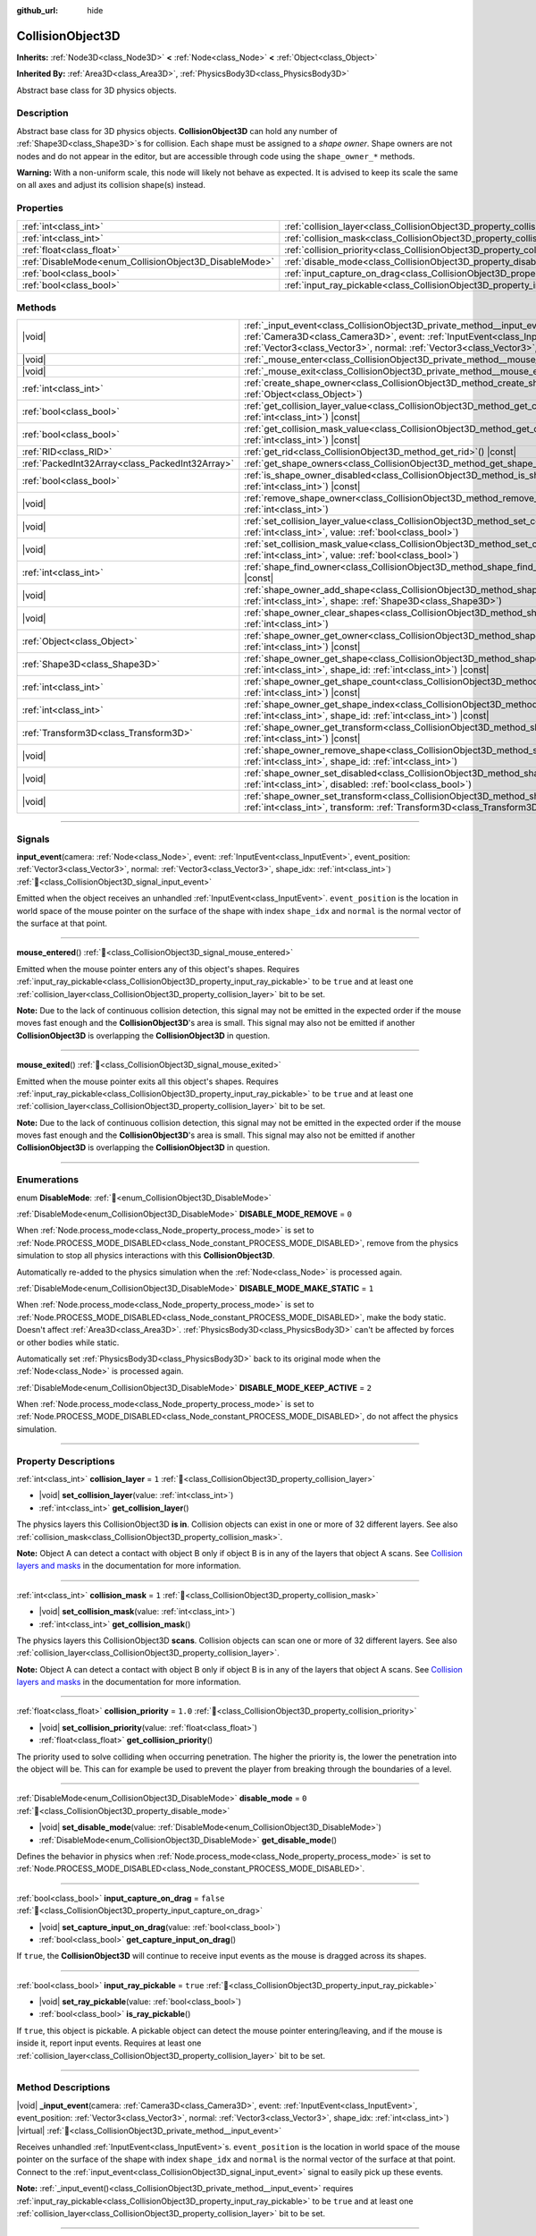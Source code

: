 :github_url: hide

.. DO NOT EDIT THIS FILE!!!
.. Generated automatically from Godot engine sources.
.. Generator: https://github.com/godotengine/godot/tree/master/doc/tools/make_rst.py.
.. XML source: https://github.com/godotengine/godot/tree/master/doc/classes/CollisionObject3D.xml.

.. _class_CollisionObject3D:

CollisionObject3D
=================

**Inherits:** :ref:`Node3D<class_Node3D>` **<** :ref:`Node<class_Node>` **<** :ref:`Object<class_Object>`

**Inherited By:** :ref:`Area3D<class_Area3D>`, :ref:`PhysicsBody3D<class_PhysicsBody3D>`

Abstract base class for 3D physics objects.

.. rst-class:: classref-introduction-group

Description
-----------

Abstract base class for 3D physics objects. **CollisionObject3D** can hold any number of :ref:`Shape3D<class_Shape3D>`\ s for collision. Each shape must be assigned to a *shape owner*. Shape owners are not nodes and do not appear in the editor, but are accessible through code using the ``shape_owner_*`` methods.

\ **Warning:** With a non-uniform scale, this node will likely not behave as expected. It is advised to keep its scale the same on all axes and adjust its collision shape(s) instead.

.. rst-class:: classref-reftable-group

Properties
----------

.. table::
   :widths: auto

   +--------------------------------------------------------+--------------------------------------------------------------------------------------+-----------+
   | :ref:`int<class_int>`                                  | :ref:`collision_layer<class_CollisionObject3D_property_collision_layer>`             | ``1``     |
   +--------------------------------------------------------+--------------------------------------------------------------------------------------+-----------+
   | :ref:`int<class_int>`                                  | :ref:`collision_mask<class_CollisionObject3D_property_collision_mask>`               | ``1``     |
   +--------------------------------------------------------+--------------------------------------------------------------------------------------+-----------+
   | :ref:`float<class_float>`                              | :ref:`collision_priority<class_CollisionObject3D_property_collision_priority>`       | ``1.0``   |
   +--------------------------------------------------------+--------------------------------------------------------------------------------------+-----------+
   | :ref:`DisableMode<enum_CollisionObject3D_DisableMode>` | :ref:`disable_mode<class_CollisionObject3D_property_disable_mode>`                   | ``0``     |
   +--------------------------------------------------------+--------------------------------------------------------------------------------------+-----------+
   | :ref:`bool<class_bool>`                                | :ref:`input_capture_on_drag<class_CollisionObject3D_property_input_capture_on_drag>` | ``false`` |
   +--------------------------------------------------------+--------------------------------------------------------------------------------------+-----------+
   | :ref:`bool<class_bool>`                                | :ref:`input_ray_pickable<class_CollisionObject3D_property_input_ray_pickable>`       | ``true``  |
   +--------------------------------------------------------+--------------------------------------------------------------------------------------+-----------+

.. rst-class:: classref-reftable-group

Methods
-------

.. table::
   :widths: auto

   +-------------------------------------------------+------------------------------------------------------------------------------------------------------------------------------------------------------------------------------------------------------------------------------------------------------------------------------------------------------------+
   | |void|                                          | :ref:`_input_event<class_CollisionObject3D_private_method__input_event>`\ (\ camera\: :ref:`Camera3D<class_Camera3D>`, event\: :ref:`InputEvent<class_InputEvent>`, event_position\: :ref:`Vector3<class_Vector3>`, normal\: :ref:`Vector3<class_Vector3>`, shape_idx\: :ref:`int<class_int>`\ ) |virtual| |
   +-------------------------------------------------+------------------------------------------------------------------------------------------------------------------------------------------------------------------------------------------------------------------------------------------------------------------------------------------------------------+
   | |void|                                          | :ref:`_mouse_enter<class_CollisionObject3D_private_method__mouse_enter>`\ (\ ) |virtual|                                                                                                                                                                                                                   |
   +-------------------------------------------------+------------------------------------------------------------------------------------------------------------------------------------------------------------------------------------------------------------------------------------------------------------------------------------------------------------+
   | |void|                                          | :ref:`_mouse_exit<class_CollisionObject3D_private_method__mouse_exit>`\ (\ ) |virtual|                                                                                                                                                                                                                     |
   +-------------------------------------------------+------------------------------------------------------------------------------------------------------------------------------------------------------------------------------------------------------------------------------------------------------------------------------------------------------------+
   | :ref:`int<class_int>`                           | :ref:`create_shape_owner<class_CollisionObject3D_method_create_shape_owner>`\ (\ owner\: :ref:`Object<class_Object>`\ )                                                                                                                                                                                    |
   +-------------------------------------------------+------------------------------------------------------------------------------------------------------------------------------------------------------------------------------------------------------------------------------------------------------------------------------------------------------------+
   | :ref:`bool<class_bool>`                         | :ref:`get_collision_layer_value<class_CollisionObject3D_method_get_collision_layer_value>`\ (\ layer_number\: :ref:`int<class_int>`\ ) |const|                                                                                                                                                             |
   +-------------------------------------------------+------------------------------------------------------------------------------------------------------------------------------------------------------------------------------------------------------------------------------------------------------------------------------------------------------------+
   | :ref:`bool<class_bool>`                         | :ref:`get_collision_mask_value<class_CollisionObject3D_method_get_collision_mask_value>`\ (\ layer_number\: :ref:`int<class_int>`\ ) |const|                                                                                                                                                               |
   +-------------------------------------------------+------------------------------------------------------------------------------------------------------------------------------------------------------------------------------------------------------------------------------------------------------------------------------------------------------------+
   | :ref:`RID<class_RID>`                           | :ref:`get_rid<class_CollisionObject3D_method_get_rid>`\ (\ ) |const|                                                                                                                                                                                                                                       |
   +-------------------------------------------------+------------------------------------------------------------------------------------------------------------------------------------------------------------------------------------------------------------------------------------------------------------------------------------------------------------+
   | :ref:`PackedInt32Array<class_PackedInt32Array>` | :ref:`get_shape_owners<class_CollisionObject3D_method_get_shape_owners>`\ (\ )                                                                                                                                                                                                                             |
   +-------------------------------------------------+------------------------------------------------------------------------------------------------------------------------------------------------------------------------------------------------------------------------------------------------------------------------------------------------------------+
   | :ref:`bool<class_bool>`                         | :ref:`is_shape_owner_disabled<class_CollisionObject3D_method_is_shape_owner_disabled>`\ (\ owner_id\: :ref:`int<class_int>`\ ) |const|                                                                                                                                                                     |
   +-------------------------------------------------+------------------------------------------------------------------------------------------------------------------------------------------------------------------------------------------------------------------------------------------------------------------------------------------------------------+
   | |void|                                          | :ref:`remove_shape_owner<class_CollisionObject3D_method_remove_shape_owner>`\ (\ owner_id\: :ref:`int<class_int>`\ )                                                                                                                                                                                       |
   +-------------------------------------------------+------------------------------------------------------------------------------------------------------------------------------------------------------------------------------------------------------------------------------------------------------------------------------------------------------------+
   | |void|                                          | :ref:`set_collision_layer_value<class_CollisionObject3D_method_set_collision_layer_value>`\ (\ layer_number\: :ref:`int<class_int>`, value\: :ref:`bool<class_bool>`\ )                                                                                                                                    |
   +-------------------------------------------------+------------------------------------------------------------------------------------------------------------------------------------------------------------------------------------------------------------------------------------------------------------------------------------------------------------+
   | |void|                                          | :ref:`set_collision_mask_value<class_CollisionObject3D_method_set_collision_mask_value>`\ (\ layer_number\: :ref:`int<class_int>`, value\: :ref:`bool<class_bool>`\ )                                                                                                                                      |
   +-------------------------------------------------+------------------------------------------------------------------------------------------------------------------------------------------------------------------------------------------------------------------------------------------------------------------------------------------------------------+
   | :ref:`int<class_int>`                           | :ref:`shape_find_owner<class_CollisionObject3D_method_shape_find_owner>`\ (\ shape_index\: :ref:`int<class_int>`\ ) |const|                                                                                                                                                                                |
   +-------------------------------------------------+------------------------------------------------------------------------------------------------------------------------------------------------------------------------------------------------------------------------------------------------------------------------------------------------------------+
   | |void|                                          | :ref:`shape_owner_add_shape<class_CollisionObject3D_method_shape_owner_add_shape>`\ (\ owner_id\: :ref:`int<class_int>`, shape\: :ref:`Shape3D<class_Shape3D>`\ )                                                                                                                                          |
   +-------------------------------------------------+------------------------------------------------------------------------------------------------------------------------------------------------------------------------------------------------------------------------------------------------------------------------------------------------------------+
   | |void|                                          | :ref:`shape_owner_clear_shapes<class_CollisionObject3D_method_shape_owner_clear_shapes>`\ (\ owner_id\: :ref:`int<class_int>`\ )                                                                                                                                                                           |
   +-------------------------------------------------+------------------------------------------------------------------------------------------------------------------------------------------------------------------------------------------------------------------------------------------------------------------------------------------------------------+
   | :ref:`Object<class_Object>`                     | :ref:`shape_owner_get_owner<class_CollisionObject3D_method_shape_owner_get_owner>`\ (\ owner_id\: :ref:`int<class_int>`\ ) |const|                                                                                                                                                                         |
   +-------------------------------------------------+------------------------------------------------------------------------------------------------------------------------------------------------------------------------------------------------------------------------------------------------------------------------------------------------------------+
   | :ref:`Shape3D<class_Shape3D>`                   | :ref:`shape_owner_get_shape<class_CollisionObject3D_method_shape_owner_get_shape>`\ (\ owner_id\: :ref:`int<class_int>`, shape_id\: :ref:`int<class_int>`\ ) |const|                                                                                                                                       |
   +-------------------------------------------------+------------------------------------------------------------------------------------------------------------------------------------------------------------------------------------------------------------------------------------------------------------------------------------------------------------+
   | :ref:`int<class_int>`                           | :ref:`shape_owner_get_shape_count<class_CollisionObject3D_method_shape_owner_get_shape_count>`\ (\ owner_id\: :ref:`int<class_int>`\ ) |const|                                                                                                                                                             |
   +-------------------------------------------------+------------------------------------------------------------------------------------------------------------------------------------------------------------------------------------------------------------------------------------------------------------------------------------------------------------+
   | :ref:`int<class_int>`                           | :ref:`shape_owner_get_shape_index<class_CollisionObject3D_method_shape_owner_get_shape_index>`\ (\ owner_id\: :ref:`int<class_int>`, shape_id\: :ref:`int<class_int>`\ ) |const|                                                                                                                           |
   +-------------------------------------------------+------------------------------------------------------------------------------------------------------------------------------------------------------------------------------------------------------------------------------------------------------------------------------------------------------------+
   | :ref:`Transform3D<class_Transform3D>`           | :ref:`shape_owner_get_transform<class_CollisionObject3D_method_shape_owner_get_transform>`\ (\ owner_id\: :ref:`int<class_int>`\ ) |const|                                                                                                                                                                 |
   +-------------------------------------------------+------------------------------------------------------------------------------------------------------------------------------------------------------------------------------------------------------------------------------------------------------------------------------------------------------------+
   | |void|                                          | :ref:`shape_owner_remove_shape<class_CollisionObject3D_method_shape_owner_remove_shape>`\ (\ owner_id\: :ref:`int<class_int>`, shape_id\: :ref:`int<class_int>`\ )                                                                                                                                         |
   +-------------------------------------------------+------------------------------------------------------------------------------------------------------------------------------------------------------------------------------------------------------------------------------------------------------------------------------------------------------------+
   | |void|                                          | :ref:`shape_owner_set_disabled<class_CollisionObject3D_method_shape_owner_set_disabled>`\ (\ owner_id\: :ref:`int<class_int>`, disabled\: :ref:`bool<class_bool>`\ )                                                                                                                                       |
   +-------------------------------------------------+------------------------------------------------------------------------------------------------------------------------------------------------------------------------------------------------------------------------------------------------------------------------------------------------------------+
   | |void|                                          | :ref:`shape_owner_set_transform<class_CollisionObject3D_method_shape_owner_set_transform>`\ (\ owner_id\: :ref:`int<class_int>`, transform\: :ref:`Transform3D<class_Transform3D>`\ )                                                                                                                      |
   +-------------------------------------------------+------------------------------------------------------------------------------------------------------------------------------------------------------------------------------------------------------------------------------------------------------------------------------------------------------------+

.. rst-class:: classref-section-separator

----

.. rst-class:: classref-descriptions-group

Signals
-------

.. _class_CollisionObject3D_signal_input_event:

.. rst-class:: classref-signal

**input_event**\ (\ camera\: :ref:`Node<class_Node>`, event\: :ref:`InputEvent<class_InputEvent>`, event_position\: :ref:`Vector3<class_Vector3>`, normal\: :ref:`Vector3<class_Vector3>`, shape_idx\: :ref:`int<class_int>`\ ) :ref:`🔗<class_CollisionObject3D_signal_input_event>`

Emitted when the object receives an unhandled :ref:`InputEvent<class_InputEvent>`. ``event_position`` is the location in world space of the mouse pointer on the surface of the shape with index ``shape_idx`` and ``normal`` is the normal vector of the surface at that point.

.. rst-class:: classref-item-separator

----

.. _class_CollisionObject3D_signal_mouse_entered:

.. rst-class:: classref-signal

**mouse_entered**\ (\ ) :ref:`🔗<class_CollisionObject3D_signal_mouse_entered>`

Emitted when the mouse pointer enters any of this object's shapes. Requires :ref:`input_ray_pickable<class_CollisionObject3D_property_input_ray_pickable>` to be ``true`` and at least one :ref:`collision_layer<class_CollisionObject3D_property_collision_layer>` bit to be set.

\ **Note:** Due to the lack of continuous collision detection, this signal may not be emitted in the expected order if the mouse moves fast enough and the **CollisionObject3D**'s area is small. This signal may also not be emitted if another **CollisionObject3D** is overlapping the **CollisionObject3D** in question.

.. rst-class:: classref-item-separator

----

.. _class_CollisionObject3D_signal_mouse_exited:

.. rst-class:: classref-signal

**mouse_exited**\ (\ ) :ref:`🔗<class_CollisionObject3D_signal_mouse_exited>`

Emitted when the mouse pointer exits all this object's shapes. Requires :ref:`input_ray_pickable<class_CollisionObject3D_property_input_ray_pickable>` to be ``true`` and at least one :ref:`collision_layer<class_CollisionObject3D_property_collision_layer>` bit to be set.

\ **Note:** Due to the lack of continuous collision detection, this signal may not be emitted in the expected order if the mouse moves fast enough and the **CollisionObject3D**'s area is small. This signal may also not be emitted if another **CollisionObject3D** is overlapping the **CollisionObject3D** in question.

.. rst-class:: classref-section-separator

----

.. rst-class:: classref-descriptions-group

Enumerations
------------

.. _enum_CollisionObject3D_DisableMode:

.. rst-class:: classref-enumeration

enum **DisableMode**: :ref:`🔗<enum_CollisionObject3D_DisableMode>`

.. _class_CollisionObject3D_constant_DISABLE_MODE_REMOVE:

.. rst-class:: classref-enumeration-constant

:ref:`DisableMode<enum_CollisionObject3D_DisableMode>` **DISABLE_MODE_REMOVE** = ``0``

When :ref:`Node.process_mode<class_Node_property_process_mode>` is set to :ref:`Node.PROCESS_MODE_DISABLED<class_Node_constant_PROCESS_MODE_DISABLED>`, remove from the physics simulation to stop all physics interactions with this **CollisionObject3D**.

Automatically re-added to the physics simulation when the :ref:`Node<class_Node>` is processed again.

.. _class_CollisionObject3D_constant_DISABLE_MODE_MAKE_STATIC:

.. rst-class:: classref-enumeration-constant

:ref:`DisableMode<enum_CollisionObject3D_DisableMode>` **DISABLE_MODE_MAKE_STATIC** = ``1``

When :ref:`Node.process_mode<class_Node_property_process_mode>` is set to :ref:`Node.PROCESS_MODE_DISABLED<class_Node_constant_PROCESS_MODE_DISABLED>`, make the body static. Doesn't affect :ref:`Area3D<class_Area3D>`. :ref:`PhysicsBody3D<class_PhysicsBody3D>` can't be affected by forces or other bodies while static.

Automatically set :ref:`PhysicsBody3D<class_PhysicsBody3D>` back to its original mode when the :ref:`Node<class_Node>` is processed again.

.. _class_CollisionObject3D_constant_DISABLE_MODE_KEEP_ACTIVE:

.. rst-class:: classref-enumeration-constant

:ref:`DisableMode<enum_CollisionObject3D_DisableMode>` **DISABLE_MODE_KEEP_ACTIVE** = ``2``

When :ref:`Node.process_mode<class_Node_property_process_mode>` is set to :ref:`Node.PROCESS_MODE_DISABLED<class_Node_constant_PROCESS_MODE_DISABLED>`, do not affect the physics simulation.

.. rst-class:: classref-section-separator

----

.. rst-class:: classref-descriptions-group

Property Descriptions
---------------------

.. _class_CollisionObject3D_property_collision_layer:

.. rst-class:: classref-property

:ref:`int<class_int>` **collision_layer** = ``1`` :ref:`🔗<class_CollisionObject3D_property_collision_layer>`

.. rst-class:: classref-property-setget

- |void| **set_collision_layer**\ (\ value\: :ref:`int<class_int>`\ )
- :ref:`int<class_int>` **get_collision_layer**\ (\ )

The physics layers this CollisionObject3D **is in**. Collision objects can exist in one or more of 32 different layers. See also :ref:`collision_mask<class_CollisionObject3D_property_collision_mask>`.

\ **Note:** Object A can detect a contact with object B only if object B is in any of the layers that object A scans. See `Collision layers and masks <../tutorials/physics/physics_introduction.html#collision-layers-and-masks>`__ in the documentation for more information.

.. rst-class:: classref-item-separator

----

.. _class_CollisionObject3D_property_collision_mask:

.. rst-class:: classref-property

:ref:`int<class_int>` **collision_mask** = ``1`` :ref:`🔗<class_CollisionObject3D_property_collision_mask>`

.. rst-class:: classref-property-setget

- |void| **set_collision_mask**\ (\ value\: :ref:`int<class_int>`\ )
- :ref:`int<class_int>` **get_collision_mask**\ (\ )

The physics layers this CollisionObject3D **scans**. Collision objects can scan one or more of 32 different layers. See also :ref:`collision_layer<class_CollisionObject3D_property_collision_layer>`.

\ **Note:** Object A can detect a contact with object B only if object B is in any of the layers that object A scans. See `Collision layers and masks <../tutorials/physics/physics_introduction.html#collision-layers-and-masks>`__ in the documentation for more information.

.. rst-class:: classref-item-separator

----

.. _class_CollisionObject3D_property_collision_priority:

.. rst-class:: classref-property

:ref:`float<class_float>` **collision_priority** = ``1.0`` :ref:`🔗<class_CollisionObject3D_property_collision_priority>`

.. rst-class:: classref-property-setget

- |void| **set_collision_priority**\ (\ value\: :ref:`float<class_float>`\ )
- :ref:`float<class_float>` **get_collision_priority**\ (\ )

The priority used to solve colliding when occurring penetration. The higher the priority is, the lower the penetration into the object will be. This can for example be used to prevent the player from breaking through the boundaries of a level.

.. rst-class:: classref-item-separator

----

.. _class_CollisionObject3D_property_disable_mode:

.. rst-class:: classref-property

:ref:`DisableMode<enum_CollisionObject3D_DisableMode>` **disable_mode** = ``0`` :ref:`🔗<class_CollisionObject3D_property_disable_mode>`

.. rst-class:: classref-property-setget

- |void| **set_disable_mode**\ (\ value\: :ref:`DisableMode<enum_CollisionObject3D_DisableMode>`\ )
- :ref:`DisableMode<enum_CollisionObject3D_DisableMode>` **get_disable_mode**\ (\ )

Defines the behavior in physics when :ref:`Node.process_mode<class_Node_property_process_mode>` is set to :ref:`Node.PROCESS_MODE_DISABLED<class_Node_constant_PROCESS_MODE_DISABLED>`.

.. rst-class:: classref-item-separator

----

.. _class_CollisionObject3D_property_input_capture_on_drag:

.. rst-class:: classref-property

:ref:`bool<class_bool>` **input_capture_on_drag** = ``false`` :ref:`🔗<class_CollisionObject3D_property_input_capture_on_drag>`

.. rst-class:: classref-property-setget

- |void| **set_capture_input_on_drag**\ (\ value\: :ref:`bool<class_bool>`\ )
- :ref:`bool<class_bool>` **get_capture_input_on_drag**\ (\ )

If ``true``, the **CollisionObject3D** will continue to receive input events as the mouse is dragged across its shapes.

.. rst-class:: classref-item-separator

----

.. _class_CollisionObject3D_property_input_ray_pickable:

.. rst-class:: classref-property

:ref:`bool<class_bool>` **input_ray_pickable** = ``true`` :ref:`🔗<class_CollisionObject3D_property_input_ray_pickable>`

.. rst-class:: classref-property-setget

- |void| **set_ray_pickable**\ (\ value\: :ref:`bool<class_bool>`\ )
- :ref:`bool<class_bool>` **is_ray_pickable**\ (\ )

If ``true``, this object is pickable. A pickable object can detect the mouse pointer entering/leaving, and if the mouse is inside it, report input events. Requires at least one :ref:`collision_layer<class_CollisionObject3D_property_collision_layer>` bit to be set.

.. rst-class:: classref-section-separator

----

.. rst-class:: classref-descriptions-group

Method Descriptions
-------------------

.. _class_CollisionObject3D_private_method__input_event:

.. rst-class:: classref-method

|void| **_input_event**\ (\ camera\: :ref:`Camera3D<class_Camera3D>`, event\: :ref:`InputEvent<class_InputEvent>`, event_position\: :ref:`Vector3<class_Vector3>`, normal\: :ref:`Vector3<class_Vector3>`, shape_idx\: :ref:`int<class_int>`\ ) |virtual| :ref:`🔗<class_CollisionObject3D_private_method__input_event>`

Receives unhandled :ref:`InputEvent<class_InputEvent>`\ s. ``event_position`` is the location in world space of the mouse pointer on the surface of the shape with index ``shape_idx`` and ``normal`` is the normal vector of the surface at that point. Connect to the :ref:`input_event<class_CollisionObject3D_signal_input_event>` signal to easily pick up these events.

\ **Note:** :ref:`_input_event()<class_CollisionObject3D_private_method__input_event>` requires :ref:`input_ray_pickable<class_CollisionObject3D_property_input_ray_pickable>` to be ``true`` and at least one :ref:`collision_layer<class_CollisionObject3D_property_collision_layer>` bit to be set.

.. rst-class:: classref-item-separator

----

.. _class_CollisionObject3D_private_method__mouse_enter:

.. rst-class:: classref-method

|void| **_mouse_enter**\ (\ ) |virtual| :ref:`🔗<class_CollisionObject3D_private_method__mouse_enter>`

Called when the mouse pointer enters any of this object's shapes. Requires :ref:`input_ray_pickable<class_CollisionObject3D_property_input_ray_pickable>` to be ``true`` and at least one :ref:`collision_layer<class_CollisionObject3D_property_collision_layer>` bit to be set. Note that moving between different shapes within a single **CollisionObject3D** won't cause this function to be called.

.. rst-class:: classref-item-separator

----

.. _class_CollisionObject3D_private_method__mouse_exit:

.. rst-class:: classref-method

|void| **_mouse_exit**\ (\ ) |virtual| :ref:`🔗<class_CollisionObject3D_private_method__mouse_exit>`

Called when the mouse pointer exits all this object's shapes. Requires :ref:`input_ray_pickable<class_CollisionObject3D_property_input_ray_pickable>` to be ``true`` and at least one :ref:`collision_layer<class_CollisionObject3D_property_collision_layer>` bit to be set. Note that moving between different shapes within a single **CollisionObject3D** won't cause this function to be called.

.. rst-class:: classref-item-separator

----

.. _class_CollisionObject3D_method_create_shape_owner:

.. rst-class:: classref-method

:ref:`int<class_int>` **create_shape_owner**\ (\ owner\: :ref:`Object<class_Object>`\ ) :ref:`🔗<class_CollisionObject3D_method_create_shape_owner>`

Creates a new shape owner for the given object. Returns ``owner_id`` of the new owner for future reference.

.. rst-class:: classref-item-separator

----

.. _class_CollisionObject3D_method_get_collision_layer_value:

.. rst-class:: classref-method

:ref:`bool<class_bool>` **get_collision_layer_value**\ (\ layer_number\: :ref:`int<class_int>`\ ) |const| :ref:`🔗<class_CollisionObject3D_method_get_collision_layer_value>`

Returns whether or not the specified layer of the :ref:`collision_layer<class_CollisionObject3D_property_collision_layer>` is enabled, given a ``layer_number`` between 1 and 32.

.. rst-class:: classref-item-separator

----

.. _class_CollisionObject3D_method_get_collision_mask_value:

.. rst-class:: classref-method

:ref:`bool<class_bool>` **get_collision_mask_value**\ (\ layer_number\: :ref:`int<class_int>`\ ) |const| :ref:`🔗<class_CollisionObject3D_method_get_collision_mask_value>`

Returns whether or not the specified layer of the :ref:`collision_mask<class_CollisionObject3D_property_collision_mask>` is enabled, given a ``layer_number`` between 1 and 32.

.. rst-class:: classref-item-separator

----

.. _class_CollisionObject3D_method_get_rid:

.. rst-class:: classref-method

:ref:`RID<class_RID>` **get_rid**\ (\ ) |const| :ref:`🔗<class_CollisionObject3D_method_get_rid>`

Returns the object's :ref:`RID<class_RID>`.

.. rst-class:: classref-item-separator

----

.. _class_CollisionObject3D_method_get_shape_owners:

.. rst-class:: classref-method

:ref:`PackedInt32Array<class_PackedInt32Array>` **get_shape_owners**\ (\ ) :ref:`🔗<class_CollisionObject3D_method_get_shape_owners>`

Returns an :ref:`Array<class_Array>` of ``owner_id`` identifiers. You can use these ids in other methods that take ``owner_id`` as an argument.

.. rst-class:: classref-item-separator

----

.. _class_CollisionObject3D_method_is_shape_owner_disabled:

.. rst-class:: classref-method

:ref:`bool<class_bool>` **is_shape_owner_disabled**\ (\ owner_id\: :ref:`int<class_int>`\ ) |const| :ref:`🔗<class_CollisionObject3D_method_is_shape_owner_disabled>`

If ``true``, the shape owner and its shapes are disabled.

.. rst-class:: classref-item-separator

----

.. _class_CollisionObject3D_method_remove_shape_owner:

.. rst-class:: classref-method

|void| **remove_shape_owner**\ (\ owner_id\: :ref:`int<class_int>`\ ) :ref:`🔗<class_CollisionObject3D_method_remove_shape_owner>`

Removes the given shape owner.

.. rst-class:: classref-item-separator

----

.. _class_CollisionObject3D_method_set_collision_layer_value:

.. rst-class:: classref-method

|void| **set_collision_layer_value**\ (\ layer_number\: :ref:`int<class_int>`, value\: :ref:`bool<class_bool>`\ ) :ref:`🔗<class_CollisionObject3D_method_set_collision_layer_value>`

Based on ``value``, enables or disables the specified layer in the :ref:`collision_layer<class_CollisionObject3D_property_collision_layer>`, given a ``layer_number`` between 1 and 32.

.. rst-class:: classref-item-separator

----

.. _class_CollisionObject3D_method_set_collision_mask_value:

.. rst-class:: classref-method

|void| **set_collision_mask_value**\ (\ layer_number\: :ref:`int<class_int>`, value\: :ref:`bool<class_bool>`\ ) :ref:`🔗<class_CollisionObject3D_method_set_collision_mask_value>`

Based on ``value``, enables or disables the specified layer in the :ref:`collision_mask<class_CollisionObject3D_property_collision_mask>`, given a ``layer_number`` between 1 and 32.

.. rst-class:: classref-item-separator

----

.. _class_CollisionObject3D_method_shape_find_owner:

.. rst-class:: classref-method

:ref:`int<class_int>` **shape_find_owner**\ (\ shape_index\: :ref:`int<class_int>`\ ) |const| :ref:`🔗<class_CollisionObject3D_method_shape_find_owner>`

Returns the ``owner_id`` of the given shape.

.. rst-class:: classref-item-separator

----

.. _class_CollisionObject3D_method_shape_owner_add_shape:

.. rst-class:: classref-method

|void| **shape_owner_add_shape**\ (\ owner_id\: :ref:`int<class_int>`, shape\: :ref:`Shape3D<class_Shape3D>`\ ) :ref:`🔗<class_CollisionObject3D_method_shape_owner_add_shape>`

Adds a :ref:`Shape3D<class_Shape3D>` to the shape owner.

.. rst-class:: classref-item-separator

----

.. _class_CollisionObject3D_method_shape_owner_clear_shapes:

.. rst-class:: classref-method

|void| **shape_owner_clear_shapes**\ (\ owner_id\: :ref:`int<class_int>`\ ) :ref:`🔗<class_CollisionObject3D_method_shape_owner_clear_shapes>`

Removes all shapes from the shape owner.

.. rst-class:: classref-item-separator

----

.. _class_CollisionObject3D_method_shape_owner_get_owner:

.. rst-class:: classref-method

:ref:`Object<class_Object>` **shape_owner_get_owner**\ (\ owner_id\: :ref:`int<class_int>`\ ) |const| :ref:`🔗<class_CollisionObject3D_method_shape_owner_get_owner>`

Returns the parent object of the given shape owner.

.. rst-class:: classref-item-separator

----

.. _class_CollisionObject3D_method_shape_owner_get_shape:

.. rst-class:: classref-method

:ref:`Shape3D<class_Shape3D>` **shape_owner_get_shape**\ (\ owner_id\: :ref:`int<class_int>`, shape_id\: :ref:`int<class_int>`\ ) |const| :ref:`🔗<class_CollisionObject3D_method_shape_owner_get_shape>`

Returns the :ref:`Shape3D<class_Shape3D>` with the given ID from the given shape owner.

.. rst-class:: classref-item-separator

----

.. _class_CollisionObject3D_method_shape_owner_get_shape_count:

.. rst-class:: classref-method

:ref:`int<class_int>` **shape_owner_get_shape_count**\ (\ owner_id\: :ref:`int<class_int>`\ ) |const| :ref:`🔗<class_CollisionObject3D_method_shape_owner_get_shape_count>`

Returns the number of shapes the given shape owner contains.

.. rst-class:: classref-item-separator

----

.. _class_CollisionObject3D_method_shape_owner_get_shape_index:

.. rst-class:: classref-method

:ref:`int<class_int>` **shape_owner_get_shape_index**\ (\ owner_id\: :ref:`int<class_int>`, shape_id\: :ref:`int<class_int>`\ ) |const| :ref:`🔗<class_CollisionObject3D_method_shape_owner_get_shape_index>`

Returns the child index of the :ref:`Shape3D<class_Shape3D>` with the given ID from the given shape owner.

.. rst-class:: classref-item-separator

----

.. _class_CollisionObject3D_method_shape_owner_get_transform:

.. rst-class:: classref-method

:ref:`Transform3D<class_Transform3D>` **shape_owner_get_transform**\ (\ owner_id\: :ref:`int<class_int>`\ ) |const| :ref:`🔗<class_CollisionObject3D_method_shape_owner_get_transform>`

Returns the shape owner's :ref:`Transform3D<class_Transform3D>`.

.. rst-class:: classref-item-separator

----

.. _class_CollisionObject3D_method_shape_owner_remove_shape:

.. rst-class:: classref-method

|void| **shape_owner_remove_shape**\ (\ owner_id\: :ref:`int<class_int>`, shape_id\: :ref:`int<class_int>`\ ) :ref:`🔗<class_CollisionObject3D_method_shape_owner_remove_shape>`

Removes a shape from the given shape owner.

.. rst-class:: classref-item-separator

----

.. _class_CollisionObject3D_method_shape_owner_set_disabled:

.. rst-class:: classref-method

|void| **shape_owner_set_disabled**\ (\ owner_id\: :ref:`int<class_int>`, disabled\: :ref:`bool<class_bool>`\ ) :ref:`🔗<class_CollisionObject3D_method_shape_owner_set_disabled>`

If ``true``, disables the given shape owner.

.. rst-class:: classref-item-separator

----

.. _class_CollisionObject3D_method_shape_owner_set_transform:

.. rst-class:: classref-method

|void| **shape_owner_set_transform**\ (\ owner_id\: :ref:`int<class_int>`, transform\: :ref:`Transform3D<class_Transform3D>`\ ) :ref:`🔗<class_CollisionObject3D_method_shape_owner_set_transform>`

Sets the :ref:`Transform3D<class_Transform3D>` of the given shape owner.

.. |virtual| replace:: :abbr:`virtual (This method should typically be overridden by the user to have any effect.)`
.. |required| replace:: :abbr:`required (This method is required to be overridden when extending its base class.)`
.. |const| replace:: :abbr:`const (This method has no side effects. It doesn't modify any of the instance's member variables.)`
.. |vararg| replace:: :abbr:`vararg (This method accepts any number of arguments after the ones described here.)`
.. |constructor| replace:: :abbr:`constructor (This method is used to construct a type.)`
.. |static| replace:: :abbr:`static (This method doesn't need an instance to be called, so it can be called directly using the class name.)`
.. |operator| replace:: :abbr:`operator (This method describes a valid operator to use with this type as left-hand operand.)`
.. |bitfield| replace:: :abbr:`BitField (This value is an integer composed as a bitmask of the following flags.)`
.. |void| replace:: :abbr:`void (No return value.)`
